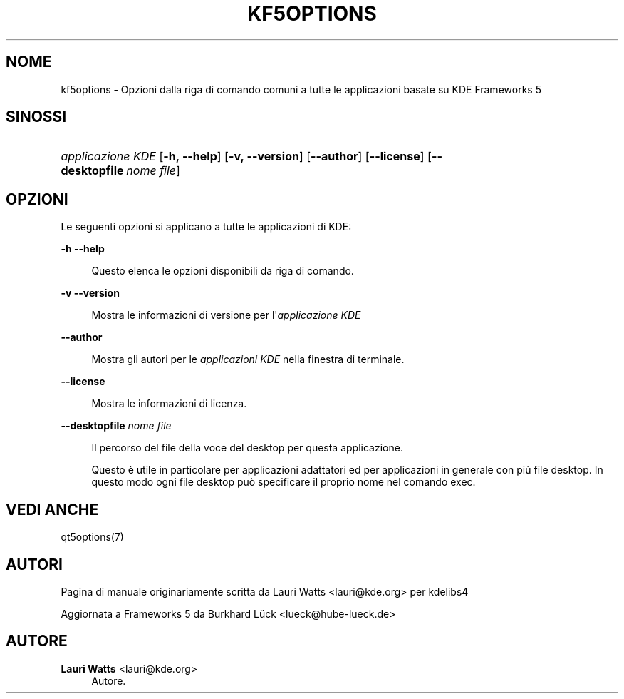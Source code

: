 '\" t
.\"     Title: kf5options
.\"    Author: Lauri Watts <lauri@kde.org>
.\" Generator: DocBook XSL Stylesheets v1.79.2 <http://docbook.sf.net/>
.\"      Date: 2016-05-13
.\"    Manual: Documentazione riga di comando di Frameworks
.\"    Source: KDE Frameworks Frameworks 5.22
.\"  Language: Italian
.\"
.TH "KF5OPTIONS" "7" "2016\-05\-13" "KDE Frameworks Frameworks 5.22" "Documentazione riga di comando"
.\" -----------------------------------------------------------------
.\" * Define some portability stuff
.\" -----------------------------------------------------------------
.\" ~~~~~~~~~~~~~~~~~~~~~~~~~~~~~~~~~~~~~~~~~~~~~~~~~~~~~~~~~~~~~~~~~
.\" http://bugs.debian.org/507673
.\" http://lists.gnu.org/archive/html/groff/2009-02/msg00013.html
.\" ~~~~~~~~~~~~~~~~~~~~~~~~~~~~~~~~~~~~~~~~~~~~~~~~~~~~~~~~~~~~~~~~~
.ie \n(.g .ds Aq \(aq
.el       .ds Aq '
.\" -----------------------------------------------------------------
.\" * set default formatting
.\" -----------------------------------------------------------------
.\" disable hyphenation
.nh
.\" disable justification (adjust text to left margin only)
.ad l
.\" -----------------------------------------------------------------
.\" * MAIN CONTENT STARTS HERE *
.\" -----------------------------------------------------------------




.SH "NOME"
kf5options \- Opzioni dalla riga di comando comuni a tutte le applicazioni basate su KDE Frameworks 5

.SH "SINOSSI"
.HP \w'\fB\fIapplicazione\ KDE\fR\fR\ 'u
\fB\fIapplicazione KDE\fR\fR  [\fB\-h,\ \-\-help\fR]  [\fB\-v,\ \-\-version\fR]  [\fB\-\-author\fR]  [\fB\-\-license\fR]  [\fB\-\-desktopfile\fR\ \fInome\ file\fR] 


.SH "OPZIONI"


.PP
Le seguenti opzioni si applicano a tutte le applicazioni di
KDE:



.PP
\fB\-h\fR \fB\-\-help\fR
.RS 4


Questo elenca le opzioni disponibili da riga di comando\&.

.RE
.PP
\fB\-v\fR \fB\-\-version\fR
.RS 4



Mostra le informazioni di versione per l\*(Aq\fIapplicazione KDE\fR
.RE
.PP
\fB\-\-author\fR
.RS 4


Mostra gli autori per le
\fIapplicazioni KDE\fR
nella finestra di terminale\&.
.RE
.PP
\fB\-\-license\fR
.RS 4


Mostra le informazioni di licenza\&.
.RE
.PP
\fB\-\-desktopfile\fR \fInome file\fR
.RS 4


Il percorso del file della voce del desktop per questa applicazione\&.
.sp

Questo è utile in particolare per applicazioni adattatori ed per applicazioni in generale con più file desktop\&. In questo modo ogni file desktop può specificare il proprio nome nel comando exec\&.
.RE




.SH "VEDI ANCHE"

.PP
qt5options(7)



.SH "AUTORI"

.PP
Pagina di manuale originariamente scritta da
Lauri Watts
<lauri@kde\&.org>
per kdelibs4
.PP
Aggiornata a
Frameworks
5 da
Burkhard Lück
<lueck@hube\-lueck\&.de>


.SH "AUTORE"
.PP
\fBLauri Watts\fR <\&lauri@kde\&.org\&>
.RS 4
Autore.
.RE
